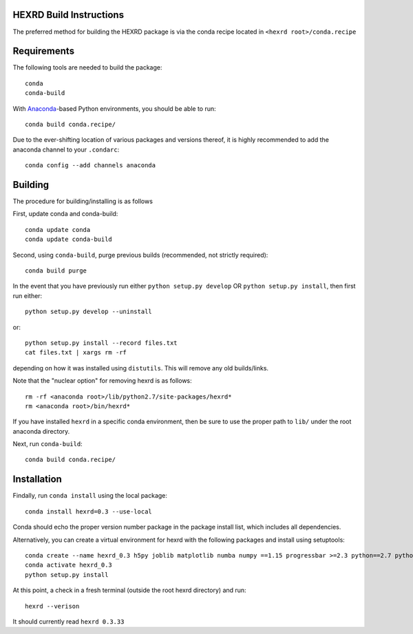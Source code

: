 HEXRD Build Instructions
------------------------

The preferred method for building the HEXRD package is via the conda
recipe located in ``<hexrd root>/conda.recipe``

Requirements
------------
The following tools are needed to build the package::

    conda
    conda-build

With `Anaconda <https://store.continuum.io/cshop/anaconda/>`_-based Python
environments, you should be able to run::

    conda build conda.recipe/

Due to the ever-shifting location of various packages and versions thereof,
it is highly recommended to add the anaconda channel to your ``.condarc``::

    conda config --add channels anaconda

Building
--------

The procedure for building/installing is as follows

First, update conda and conda-build::

    conda update conda
    conda update conda-build

Second, using ``conda-build``, purge previous builds (recommended,
not strictly required)::

    conda build purge

In the event that you have previously run either
``python setup.py develop`` OR ``python setup.py install``, then first run
either::

    python setup.py develop --uninstall

or::

    python setup.py install --record files.txt
    cat files.txt | xargs rm -rf

depending on how it was installed using ``distutils``.  This will
remove any old builds/links.

Note that the "nuclear option" for removing hexrd is as follows::

    rm -rf <anaconda root>/lib/python2.7/site-packages/hexrd*
    rm <anaconda root>/bin/hexrd*

If you have installed ``hexrd`` in a specific conda environment, then
be sure to use the proper path to ``lib/`` under the root anaconda directory.

Next, run ``conda-build``::

    conda build conda.recipe/
  
Installation
------------

Findally, run ``conda install`` using the local package::

    conda install hexrd=0.3 --use-local

Conda should echo the proper version number package in the package
install list, which includes all dependencies.

Alternatively, you can create a virtual environment for hexrd with the
following packages and install using setuptools::

    conda create --name hexrd_0.3 h5py joblib matplotlib numba numpy ==1.15 progressbar >=2.3 python==2.7 python.app pyyaml qtconsole scikit-learn scipy wxpython >=4
    conda activate hexrd_0.3
    python setup.py install

At this point, a check in a fresh terminal (outside the root hexrd
directory) and run::

    hexrd --verison

It should currently read ``hexrd 0.3.33``
